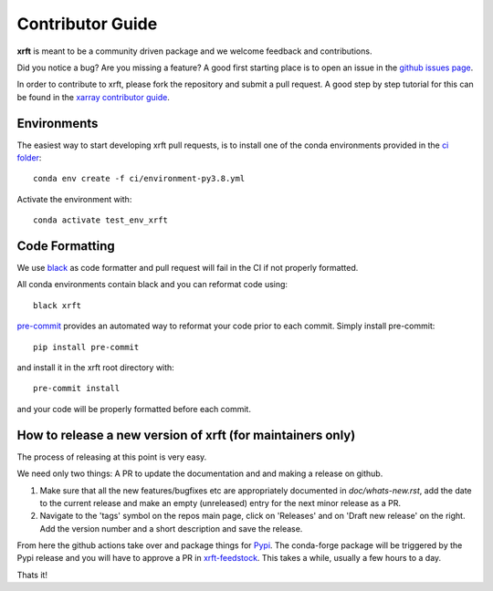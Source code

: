 .. _contributor_guide:

Contributor Guide
-----------------

**xrft** is meant to be a community driven package and we welcome feedback and
contributions.

Did you notice a bug? Are you missing a feature? A good first starting place is to
open an issue in the `github issues page <https://github.com/xgcm/xrft/issues>`_.


In order to contribute to xrft, please fork the repository and submit a pull request.
A good step by step tutorial for this can be found in the
`xarray contributor guide <https://xarray.pydata.org/en/stable/contributing.html#working-with-the-code>`_.


Environments
^^^^^^^^^^^^
The easiest way to start developing xrft pull requests,
is to install one of the conda environments provided in the `ci folder <https://github.com/xgcm/xrft/tree/master/ci>`_::

    conda env create -f ci/environment-py3.8.yml

Activate the environment with::

    conda activate test_env_xrft

Code Formatting
^^^^^^^^^^^^^^^

We use `black <https://github.com/python/black>`_ as code formatter and pull request will
fail in the CI if not properly formatted.

All conda environments contain black and you can reformat code using::

    black xrft

`pre-commit <https://pre-commit.com/>`_ provides an automated way to reformat your code
prior to each commit. Simply install pre-commit::

    pip install pre-commit

and install it in the xrft root directory with::

    pre-commit install

and your code will be properly formatted before each commit.

How to release a new version of xrft (for maintainers only)
^^^^^^^^^^^^^^^^^^^^^^^^^^^^^^^^^^^^^^^^^^^^^^^^^^^^^^^^^^^
The process of releasing at this point is very easy. 

We need only two things: A PR to update the documentation and and making a release on github.

1. Make sure that all the new features/bugfixes etc are appropriately documented in `doc/whats-new.rst`, add the date to the current release and make an empty (unreleased) entry for the next minor release as a PR.
2. Navigate to the 'tags' symbol on the repos main page, click on 'Releases' and on 'Draft new release' on the right. Add the version number and a short description and save the release.
  
From here the github actions take over and package things for `Pypi <https://pypi.org/project/xrft/>`_.
The conda-forge package will be triggered by the Pypi release and you will have to approve a PR in `xrft-feedstock <https://github.com/conda-forge/xrft-feedstock>`_. This takes a while, usually a few hours to a day.

Thats it!
